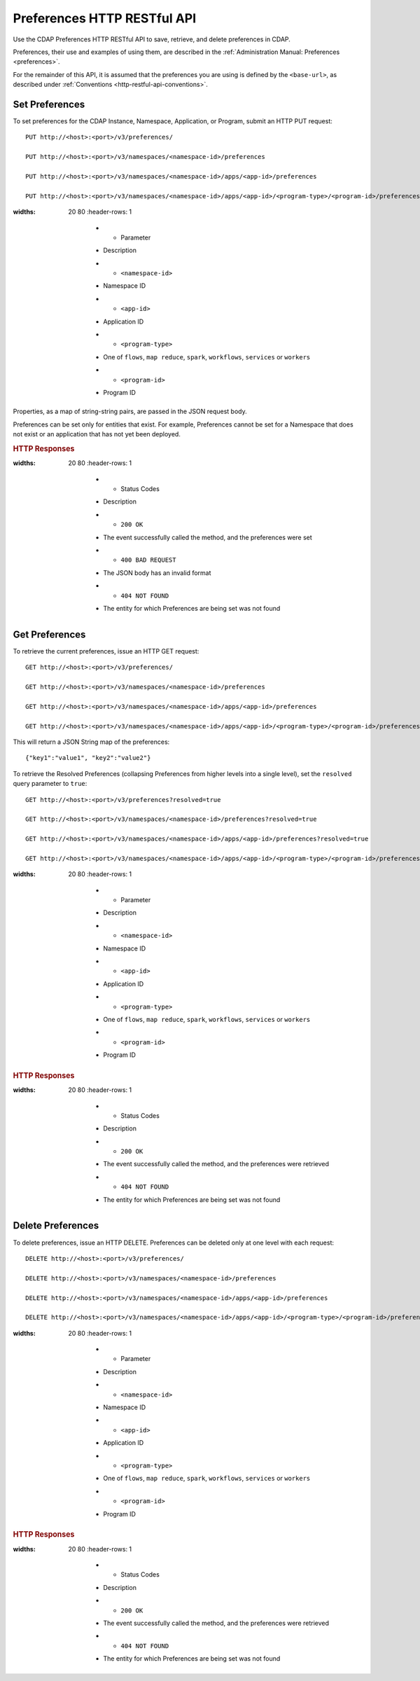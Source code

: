 .. meta::
    :author: Cask Data, Inc.
    :description: HTTP RESTful Interface to the Cask Data Application Platform
    :copyright: Copyright © 2015 Cask Data, Inc.

.. _http-restful-api-preferences:
.. _http-restful-api-v3-preferences:

============================
Preferences HTTP RESTful API
============================

.. highlight:: console

Use the CDAP Preferences HTTP RESTful API to save, retrieve, and delete preferences in CDAP.

Preferences, their use and examples of using them, are described in the :ref:`Administration Manual: Preferences <preferences>`.

For the remainder of this API, it is assumed that the preferences you are using is defined
by the ``<base-url>``, as described under :ref:`Conventions <http-restful-api-conventions>`.

Set Preferences
---------------
To set preferences for the CDAP Instance, Namespace, Application, or Program, submit an HTTP PUT request::

  PUT http://<host>:<port>/v3/preferences/

  PUT http://<host>:<port>/v3/namespaces/<namespace-id>/preferences

  PUT http://<host>:<port>/v3/namespaces/<namespace-id>/apps/<app-id>/preferences

  PUT http://<host>:<port>/v3/namespaces/<namespace-id>/apps/<app-id>/<program-type>/<program-id>/preferences

.. list-table::
:widths: 20 80
   :header-rows: 1

     * - Parameter
     - Description
     * - ``<namespace-id>``
     - Namespace ID
     * - ``<app-id>``
     - Application ID
     * - ``<program-type>``
     - One of ``flows``, ``map reduce``, ``spark``, ``workflows``, ``services`` or ``workers``
     * - ``<program-id>``
     - Program ID

Properties, as a map of string-string pairs, are passed in the JSON request body.

Preferences can be set only for entities that exist. For example, Preferences cannot be set for a Namespace
that does not exist or an application that has not yet been deployed.

.. rubric:: HTTP Responses

.. list-table::
:widths: 20 80
   :header-rows: 1

     * - Status Codes
     - Description
     * - ``200 OK``
     - The event successfully called the method, and the preferences were set
     * - ``400 BAD REQUEST``
     - The JSON body has an invalid format
     * - ``404 NOT FOUND``
     - The entity for which Preferences are being set was not found


Get Preferences
---------------

To retrieve the current preferences, issue an HTTP GET request::

  GET http://<host>:<port>/v3/preferences/

  GET http://<host>:<port>/v3/namespaces/<namespace-id>/preferences

  GET http://<host>:<port>/v3/namespaces/<namespace-id>/apps/<app-id>/preferences

  GET http://<host>:<port>/v3/namespaces/<namespace-id>/apps/<app-id>/<program-type>/<program-id>/preferences

This will return a JSON String map of the preferences::

  {"key1":"value1", "key2":"value2"}

To retrieve the Resolved Preferences (collapsing Preferences from higher levels into a single level), set the
``resolved`` query parameter to ``true``::

  GET http://<host>:<port>/v3/preferences?resolved=true

  GET http://<host>:<port>/v3/namespaces/<namespace-id>/preferences?resolved=true

  GET http://<host>:<port>/v3/namespaces/<namespace-id>/apps/<app-id>/preferences?resolved=true

  GET http://<host>:<port>/v3/namespaces/<namespace-id>/apps/<app-id>/<program-type>/<program-id>/preferences?resolved=true

.. list-table::
:widths: 20 80
   :header-rows: 1

     * - Parameter
     - Description
     * - ``<namespace-id>``
     - Namespace ID
     * - ``<app-id>``
     - Application ID
     * - ``<program-type>``
     - One of ``flows``, ``map reduce``, ``spark``, ``workflows``, ``services`` or ``workers``
     * - ``<program-id>``
     - Program ID

.. rubric:: HTTP Responses

.. list-table::
:widths: 20 80
   :header-rows: 1

     * - Status Codes
     - Description
     * - ``200 OK``
     - The event successfully called the method, and the preferences were retrieved
     * - ``404 NOT FOUND``
     - The entity for which Preferences are being set was not found

Delete Preferences
------------------
To delete preferences, issue an HTTP DELETE. Preferences can be deleted only at one level with each request::

  DELETE http://<host>:<port>/v3/preferences/

  DELETE http://<host>:<port>/v3/namespaces/<namespace-id>/preferences

  DELETE http://<host>:<port>/v3/namespaces/<namespace-id>/apps/<app-id>/preferences

  DELETE http://<host>:<port>/v3/namespaces/<namespace-id>/apps/<app-id>/<program-type>/<program-id>/preferences

.. list-table::
:widths: 20 80
   :header-rows: 1

     * - Parameter
     - Description
     * - ``<namespace-id>``
     - Namespace ID
     * - ``<app-id>``
     - Application ID
     * - ``<program-type>``
     - One of ``flows``, ``map reduce``, ``spark``, ``workflows``, ``services`` or ``workers``
     * - ``<program-id>``
     - Program ID

.. rubric:: HTTP Responses

.. list-table::
:widths: 20 80
   :header-rows: 1

     * - Status Codes
     - Description
     * - ``200 OK``
     - The event successfully called the method, and the preferences were retrieved
     * - ``404 NOT FOUND``
     - The entity for which Preferences are being set was not found
